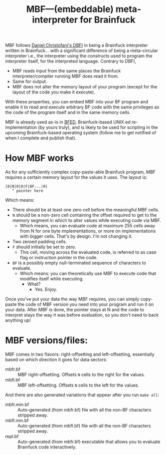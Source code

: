 #+TITLE:MBF—(embeddable) meta-interpreter for Brainfuck

MBF follows [[https://github.com/maksimKorzh/dbfi][Daniel Christofani's DBFI]] in being a Brainfuck interpreter written in Brainfuck... with a significant difference of being a meta-circular interpreter i.e., the interpreter using the constructs used to program the interpreter itself, for the interpreted language. Contrary to DBFI,
- MBF reads input from the same places the Brainfuck interpreter/compiler running MBF does read it from.
- Same for output.
- MBF does not alter the memory layout of your program (except for the layout of the code you make it execute).

With these properties, you can embed MBF into your BF program and enable it to read and execute arbitrary BF code with the same privileges as the code of the program itself and in the same memory cells.

MBF is already used as-is in [[https://github.com/aartaka/bfed][BFED]], Brainfuck-based UNIX ed re-implementation (by yours truly), and is likely to be used for scripting in the upcoming Brainfuck-based operating system (follow me to get notified of when I complete and publish that).

* How MBF works

As for any sufficiently complex copy-paste-able Brainfuck program, MBF requires a certain memory layout for the values it uses. The layout is:

#+begin_src 
|0|N|0|0|F|BF...|0|
   ^ pointer here
#+end_src

Which means:
- There should be at least one zero cell before the meaningful MBF cells.
- ~N~ should be a non-zero cell containing the offset required to get to the memory segment in which to alter values while executing code via MBF.
  - Which means, you can evaluate code at maximum 255 cells away from N for one byte implementations, or more on implementations with bigger cells. That's by design. I'm not changing it.
- Two zeroed padding cells.
- ~F~ should initially be set to zero.
  - This cell, moving across the evaluated code, is referred to as case flag or instruction pointer in the code.
- ~BF~ is a possibly empty null-terminated sequence of characters to evaluate.
  - Which means: you can theoretically use MBF to execute code that modifies itself while executing.
    - What?
      - Yes. Enjoy.

Once you've put your data the way MBF requires, you can simply copy-paste the code of MBF version you need into your program and run it on your data. After MBF is done, the pointer stays at N and the code to interpret stays the way it was before evaluation, so you don't need to back anything up!

* MBF versions/files:
MBF comes in two flavors: right-offsetting and left-offsetting, essentially based on which direction it goes for data sectors:
- mbfr.bf :: MBF right-offsetting. Offsets ~N~ cells to the right for the values.
- mbfl.bf :: MBF left-offsetting. Offsets ~N~ cells to the left for the values.

And there are also generated variations that appear after you run ~make all~:
- mbfr.min.bf :: Auto-generated (from mbfr.bf) file with all the non-BF characters stripped away.
- mbfl.min.bf :: Auto-generated (from mbfl.bf) file with all the non-BF characters stripped away.
- repl.bf :: Auto-generated (from mbfr.bf) executable that allows you to evaluate Brainfuck code interactively.
